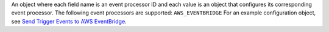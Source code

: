 An object where each field name is an event processor ID and each value is an object that configures its corresponding event processor. The following event processors are supported: ``AWS_EVENTBRIDGE`` For an example configuration object, see `Send Trigger Events to AWS EventBridge </realm/triggers/examples/send-events-aws-eventbridge#std-label-event_processor_example>`_.